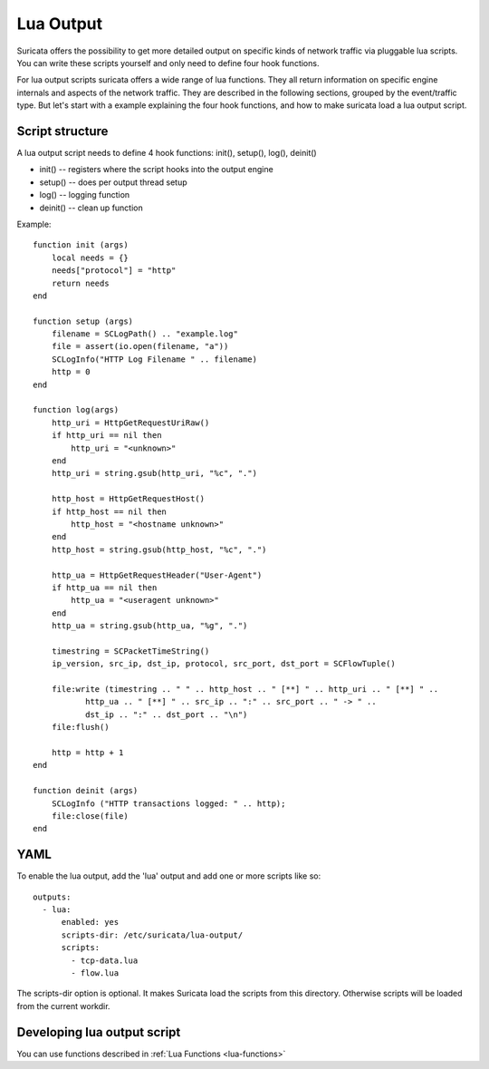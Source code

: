 .. _lua-output:

Lua Output
==========

Suricata offers the possibility to get more detailed output on specific kinds of
network traffic via pluggable lua scripts. You can write these scripts yourself and only need to
define four hook functions.

For lua output scripts suricata offers a wide range of lua functions.
They all return information on specific engine internals and aspects of the network traffic.
They are described in the following sections, grouped by the event/traffic type.
But let's start with a example explaining the four hook functions, and how to make
suricata load a lua output script.

Script structure
----------------

A lua output script needs to define 4 hook functions: init(), setup(), log(), deinit()

* init() -- registers where the script hooks into the output engine
* setup() -- does per output thread setup
* log() -- logging function
* deinit() -- clean up function

Example:

::

  function init (args)
      local needs = {}
      needs["protocol"] = "http"
      return needs
  end

  function setup (args)
      filename = SCLogPath() .. "example.log"
      file = assert(io.open(filename, "a"))
      SCLogInfo("HTTP Log Filename " .. filename)
      http = 0
  end

  function log(args)
      http_uri = HttpGetRequestUriRaw()
      if http_uri == nil then
          http_uri = "<unknown>"
      end
      http_uri = string.gsub(http_uri, "%c", ".")

      http_host = HttpGetRequestHost()
      if http_host == nil then
          http_host = "<hostname unknown>"
      end
      http_host = string.gsub(http_host, "%c", ".")

      http_ua = HttpGetRequestHeader("User-Agent")
      if http_ua == nil then
          http_ua = "<useragent unknown>"
      end
      http_ua = string.gsub(http_ua, "%g", ".")

      timestring = SCPacketTimeString()
      ip_version, src_ip, dst_ip, protocol, src_port, dst_port = SCFlowTuple()

      file:write (timestring .. " " .. http_host .. " [**] " .. http_uri .. " [**] " ..
             http_ua .. " [**] " .. src_ip .. ":" .. src_port .. " -> " ..
             dst_ip .. ":" .. dst_port .. "\n")
      file:flush()

      http = http + 1
  end

  function deinit (args)
      SCLogInfo ("HTTP transactions logged: " .. http);
      file:close(file)
  end

YAML
----

To enable the lua output, add the 'lua' output and add one or more
scripts like so:

::

  outputs:
    - lua:
        enabled: yes
        scripts-dir: /etc/suricata/lua-output/
        scripts:
          - tcp-data.lua
          - flow.lua

The scripts-dir option is optional. It makes Suricata load the scripts
from this directory. Otherwise scripts will be loaded from the current
workdir.

Developing lua output script
-----------------------------

You can use functions described in :ref:`Lua Functions <lua-functions>`
